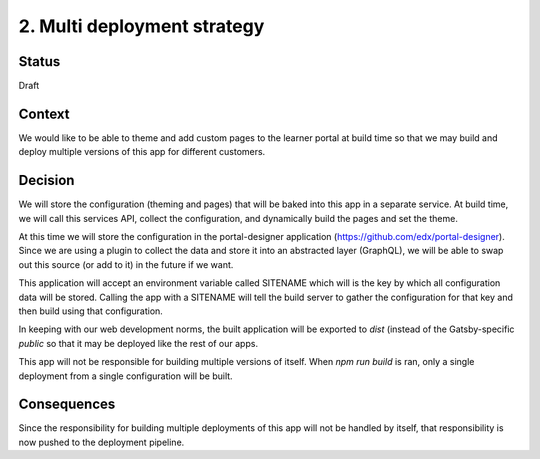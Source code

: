 2. Multi deployment strategy
============================

Status
------

Draft

Context
-------

We would like to be able to theme and add custom pages to the learner portal
at build time so that we may build and deploy multiple versions of this app
for different customers.

Decision
--------

We will store the configuration (theming and pages) that will be baked into
this app in a separate service. At build time, we will call this services API,
collect the configuration, and dynamically build the pages and set the theme.

At this time we will store the configuration in the portal-designer application
(https://github.com/edx/portal-designer). Since we are using a plugin to
collect the data and store it into an abstracted layer (GraphQL),
we will be able to swap out this source (or add to it) in the future if we
want.

This application will accept an environment variable called SITENAME which will
is the key by which all configuration data will be stored. Calling the app
with a SITENAME will tell the build server to gather the configuration for that
key and then build using that configuration.

In keeping with our web development norms, the built application will be
exported to `dist` (instead of the Gatsby-specific `public` so that it may be
deployed like the rest of our apps.

This app will not be responsible for building multiple versions of itself. When
`npm run build` is ran, only a single deployment from a single configuration
will be built.

Consequences
------------

Since the responsibility for building multiple deployments of this app will not
be handled by itself, that responsibility is now pushed to the deployment
pipeline.
